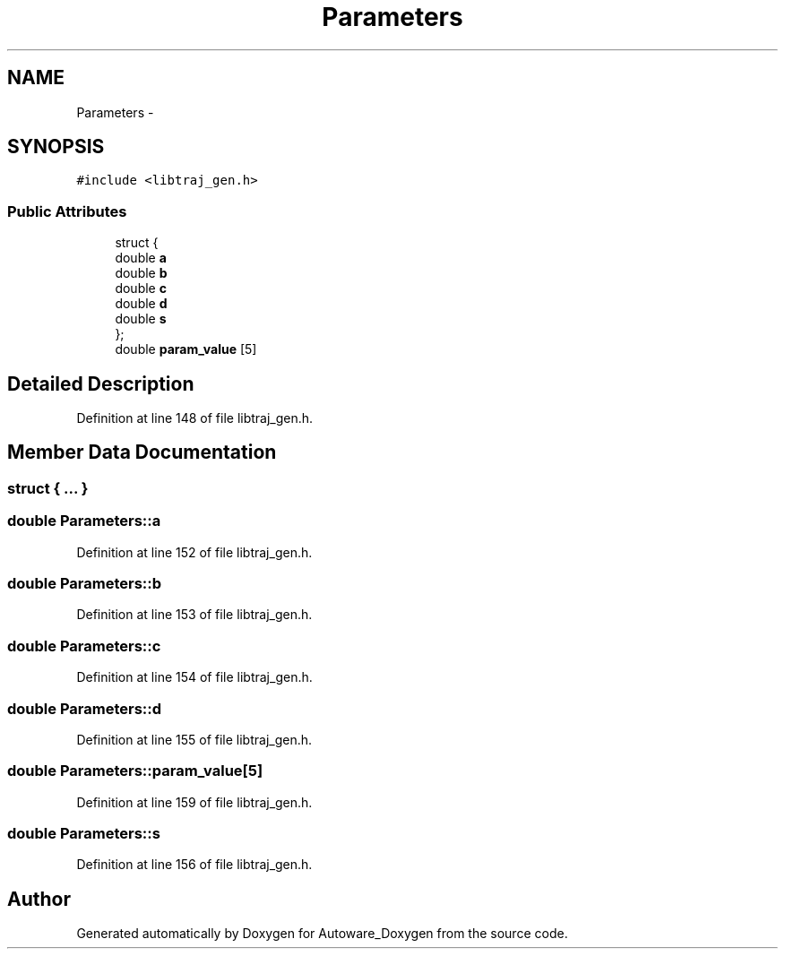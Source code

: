 .TH "Parameters" 3 "Fri May 22 2020" "Autoware_Doxygen" \" -*- nroff -*-
.ad l
.nh
.SH NAME
Parameters \- 
.SH SYNOPSIS
.br
.PP
.PP
\fC#include <libtraj_gen\&.h>\fP
.SS "Public Attributes"

.in +1c
.ti -1c
.RI "struct {"
.br
.ti -1c
.RI "   double \fBa\fP"
.br
.ti -1c
.RI "   double \fBb\fP"
.br
.ti -1c
.RI "   double \fBc\fP"
.br
.ti -1c
.RI "   double \fBd\fP"
.br
.ti -1c
.RI "   double \fBs\fP"
.br
.ti -1c
.RI "}; "
.br
.ti -1c
.RI "double \fBparam_value\fP [5]"
.br
.in -1c
.SH "Detailed Description"
.PP 
Definition at line 148 of file libtraj_gen\&.h\&.
.SH "Member Data Documentation"
.PP 
.SS "struct { \&.\&.\&. } "

.SS "double Parameters::a"

.PP
Definition at line 152 of file libtraj_gen\&.h\&.
.SS "double Parameters::b"

.PP
Definition at line 153 of file libtraj_gen\&.h\&.
.SS "double Parameters::c"

.PP
Definition at line 154 of file libtraj_gen\&.h\&.
.SS "double Parameters::d"

.PP
Definition at line 155 of file libtraj_gen\&.h\&.
.SS "double Parameters::param_value[5]"

.PP
Definition at line 159 of file libtraj_gen\&.h\&.
.SS "double Parameters::s"

.PP
Definition at line 156 of file libtraj_gen\&.h\&.

.SH "Author"
.PP 
Generated automatically by Doxygen for Autoware_Doxygen from the source code\&.
